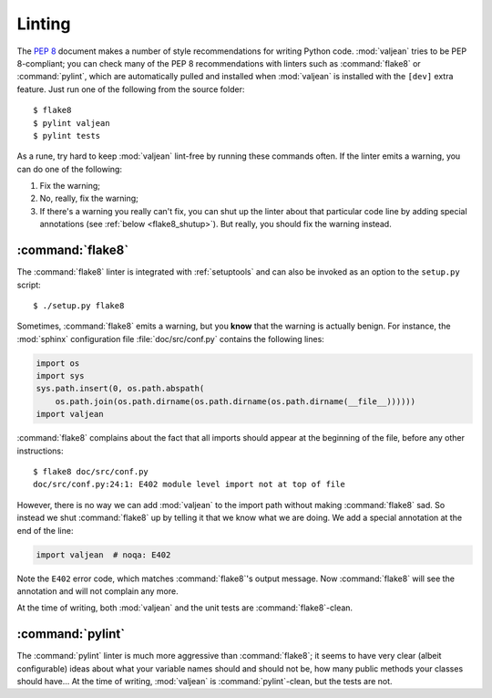 Linting
=======

.. highlight:: bash

The :pep:`8` document makes a number of style recommendations for writing
Python code. :mod:`valjean` tries to be PEP 8-compliant; you can check many
of the PEP 8 recommendations with linters such as :command:`flake8` or
:command:`pylint`, which are automatically pulled and installed when
:mod:`valjean` is installed with the ``[dev]`` extra feature. Just run one of
the following from the source folder::

    $ flake8
    $ pylint valjean
    $ pylint tests

As a rune, try hard to keep :mod:`valjean` lint-free by running these commands
often. If the linter emits a warning, you can do one of the following:

1. Fix the warning;
2. No, really, fix the warning;
3. If there's a warning you really can't fix, you can shut up the linter about
   that particular code line by adding special annotations (see :ref:`below
   <flake8_shutup>`). But really, you should fix the warning instead.

:command:`flake8`
-----------------

The :command:`flake8` linter is integrated with :ref:`setuptools` and can also
be invoked as an option to the ``setup.py`` script::

    $ ./setup.py flake8

.. _flake8_shutup:

Sometimes, :command:`flake8` emits a warning, but you **know** that the warning
is actually benign. For instance, the :mod:`sphinx` configuration file
:file:`doc/src/conf.py` contains the following lines:

.. code-block:: python

   import os
   import sys
   sys.path.insert(0, os.path.abspath(
       os.path.join(os.path.dirname(os.path.dirname(os.path.dirname(__file__))))))
   import valjean

:command:`flake8` complains about the fact that all imports should appear at
the beginning of the file, before any other instructions::

   $ flake8 doc/src/conf.py
   doc/src/conf.py:24:1: E402 module level import not at top of file

However, there is no way we can add :mod:`valjean` to the import path without
making :command:`flake8` sad. So instead we shut :command:`flake8` up by
telling it that we know what we are doing. We add a special annotation at the
end of the line:

.. code-block:: python

   import valjean  # noqa: E402

Note the ``E402`` error code, which matches :command:`flake8`'s output message.
Now :command:`flake8` will see the annotation and will not complain any more.

At the time of writing, both :mod:`valjean` and the unit tests are
:command:`flake8`-clean.

:command:`pylint`
-----------------

The :command:`pylint` linter is much more aggressive than :command:`flake8`; it
seems to have very clear (albeit configurable) ideas about what your variable
names should and should not be, how many public methods your classes should
have... At the time of writing, :mod:`valjean` is :command:`pylint`-clean, but
the tests are not.

.. todo::

   Fix the :command:`pylint` warnings in the unit tests.
